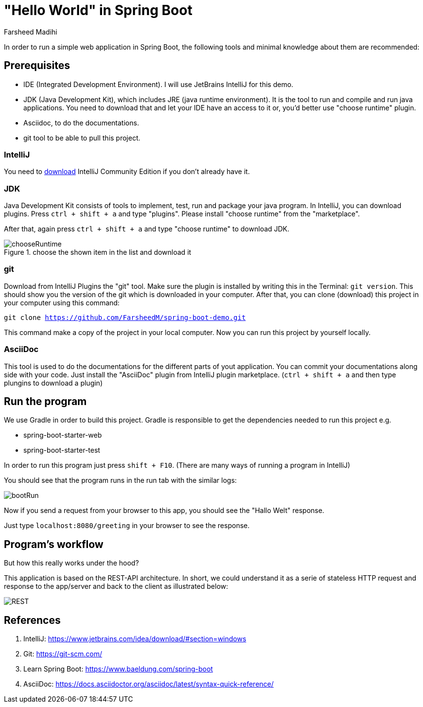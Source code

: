 
= "Hello World" in Spring Boot
Farsheed Madihi

In order to run a simple web application in Spring Boot, the following tools and minimal knowledge
about them are recommended:

== Prerequisites

* IDE (Integrated Development Environment). I will use JetBrains IntelliJ for this demo.

* JDK (Java Development Kit), which includes JRE (java runtime environment). It is the tool to run and
compile and run java applications. You need to download that and let your IDE have an access to it or, you'd better
use "choose runtime" plugin.

* Asciidoc, to do the documentations.

* git tool to be able to pull this project.

=== IntelliJ
You need to https://www.jetbrains.com/idea/download/#section=windows[download] IntelliJ Community Edition if you don't already have it.

=== JDK
Java Development Kit consists of tools to implement, test, run and package your java program. In IntelliJ, you can download
plugins. Press `ctrl + shift + a` and type "plugins". Please install "choose runtime" from the "marketplace".

After that, again press `ctrl + shift + a` and type "choose runtime" to download JDK.

.choose the shown item in the list and download it
image::graphics/chooseRuntime.png[chooseRuntime]

=== git
Download from IntelliJ Plugins the "git" tool. Make sure the plugin is installed by writing this in the Terminal:
`git version`. This should show you the version of the git which is downloaded in your computer. After that, you can
clone (download) this project in your computer using this command:

`git clone https://github.com/FarsheedM/spring-boot-demo.git`

This command make a copy of the project in your local computer. Now you can run this project by yourself locally.


=== AsciiDoc
This tool is used to do the documentations for the different parts of yout application. You can commit your documentations along side
with your code. Just install the "AsciiDoc" plugin from IntelliJ plugin marketplace. (`ctrl + shift + a` and then type plungins to download a plugin)

== Run the program

We use Gradle in order to build this project. Gradle is responsible to get the dependencies needed to run this project e.g.

* spring-boot-starter-web

* spring-boot-starter-test

In order to run this program just press `shift + F10`. (There are many ways of running a program in IntelliJ)

You should see that the program runs in the run tab with the similar logs:

image::graphics/run.png[bootRun]

Now if you send a request from your browser to this app, you should see the "Hallo Welt" response.

Just type `localhost:8080/greeting` in your browser to see the response.


== Program's workflow

But how this really works under the hood?

This application is based on the REST-API architecture. In short, we could understand it as
a serie of stateless HTTP request and response to the app/server and back to the client as
illustrated below:

image::graphics/rest_archi.png[REST]


== References

1. IntelliJ: https://www.jetbrains.com/idea/download/#section=windows

2. Git: https://git-scm.com/

3. Learn Spring Boot: https://www.baeldung.com/spring-boot

4. AsciiDoc: https://docs.asciidoctor.org/asciidoc/latest/syntax-quick-reference/